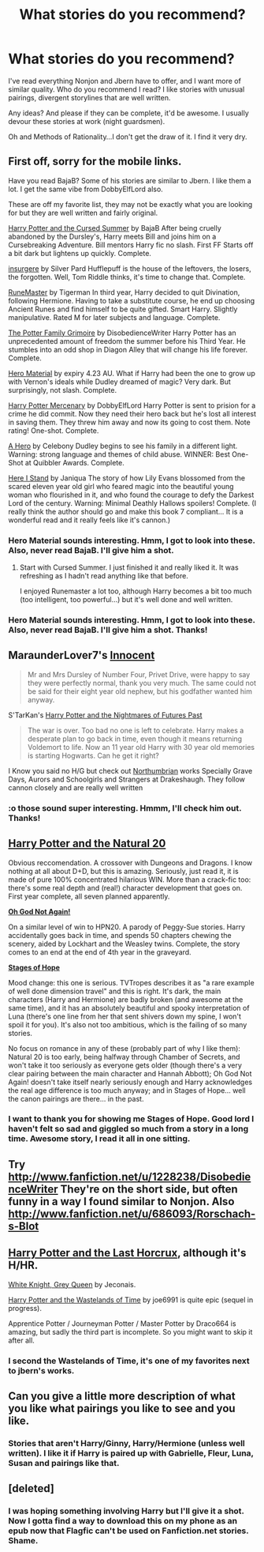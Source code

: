 #+TITLE: What stories do you recommend?

* What stories do you recommend?
:PROPERTIES:
:Author: Escobeezy
:Score: 9
:DateUnix: 1382668475.0
:DateShort: 2013-Oct-25
:END:
I've read everything Nonjon and Jbern have to offer, and I want more of similar quality. Who do you recommend I read? I like stories with unusual pairings, divergent storylines that are well written.

Any ideas? And please if they can be complete, it'd be awesome. I usually devour these stories at work (night guardsmen).

Oh and Methods of Rationality...I don't get the draw of it. I find it very dry.


** First off, sorry for the mobile links.

Have you read BajaB? Some of his stories are similar to Jbern. I like them a lot. I get the same vibe from DobbyElfLord also.

These are off my favorite list, they may not be exactly what you are looking for but they are well written and fairly original.

[[http://m.fanfiction.net/s/5915140/1/Harry-Potter-and-the-Cursed-Summer][Harry Potter and the Cursed Summer]] by BajaB After being cruelly abandoned by the Dursley's, Harry meets Bill and joins him on a Cursebreaking Adventure. Bill mentors Harry fic no slash. First FF Starts off a bit dark but lightens up quickly. Complete.

[[http://m.fanfiction.net/s/5846518/1/insurgere][insurgere]] by Silver Pard Hufflepuff is the house of the leftovers, the losers, the forgotten. Well, Tom Riddle thinks, it's time to change that. Complete.

[[http://m.fanfiction.net/s/5077573/1/RuneMaster][RuneMaster]] by Tigerman In third year, Harry decided to quit Divination, following Hermione. Having to take a substitute course, he end up choosing Ancient Runes and find himself to be quite gifted. Smart Harry. Slightly manipulative. Rated M for later subjects and language. Complete.

[[http://m.fanfiction.net/s/5101357/1/The-Potter-Family-Grimoire][The Potter Family Grimoire]] by DisobedienceWriter Harry Potter has an unprecedented amount of freedom the summer before his Third Year. He stumbles into an odd shop in Diagon Alley that will change his life forever. Complete.

[[http://m.fanfiction.net/s/4582403/1/Hero-Material][Hero Material]] by expiry 4.23 AU. What if Harry had been the one to grow up with Vernon's ideals while Dudley dreamed of magic? Very dark. But surprisingly, not slash. Complete.

[[http://m.fanfiction.net/s/4544334/1/Harry-Potter-Mercenary][Harry Potter Mercenary]] by DobbyElfLord Harry Potter is sent to prision for a crime he did commit. Now they need their hero back but he's lost all interest in saving them. They threw him away and now its going to cost them. Note rating! One-shot. Complete.

[[http://m.fanfiction.net/s/4172226/1/A-Hero][A Hero]] by Celebony Dudley begins to see his family in a different light. Warning: strong language and themes of child abuse. WINNER: Best One-Shot at Quibbler Awards. Complete.

[[http://m.fanfiction.net/s/2855603/1/Here-I-Stand][Here I Stand]] by Janiqua The story of how Lily Evans blossomed from the scared eleven year old girl who feared magic into the beautiful young woman who flourished in it, and who found the courage to defy the Darkest Lord of the century. Warning: Minimal Deathly Hallows spoilers! Complete. (I really think the author should go and make this book 7 compliant... It is a wonderful read and it really feels like it's cannon.)
:PROPERTIES:
:Author: Shastaw2006
:Score: 3
:DateUnix: 1382673123.0
:DateShort: 2013-Oct-25
:END:

*** Hero Material sounds interesting. Hmm, I got to look into these. Also, never read BajaB. I'll give him a shot.
:PROPERTIES:
:Author: Escobeezy
:Score: 2
:DateUnix: 1382673923.0
:DateShort: 2013-Oct-25
:END:

**** Start with Cursed Summer. I just finished it and really liked it. It was refreshing as I hadn't read anything like that before.

I enjoyed Runemaster a lot too, although Harry becomes a bit too much (too intelligent, too powerful...) but it's well done and well written.
:PROPERTIES:
:Author: LeLapinBlanc
:Score: 4
:DateUnix: 1382723801.0
:DateShort: 2013-Oct-25
:END:


*** Hero Material sounds interesting. Hmm, I got to look into these. Also, never read BajaB. I'll give him a shot. Thanks!
:PROPERTIES:
:Author: Escobeezy
:Score: 1
:DateUnix: 1382673991.0
:DateShort: 2013-Oct-25
:END:


** MaraunderLover7's [[http://www.harrypotterfanfiction.com/viewstory.php?psid=321302][Innocent]]

#+begin_quote
  Mr and Mrs Dursley of Number Four, Privet Drive, were happy to say they were perfectly normal, thank you very much. The same could not be said for their eight year old nephew, but his godfather wanted him anyway.
#+end_quote

S'TarKan's [[http://www.fanfiction.net/s/2636963/][Harry Potter and the Nightmares of Futures Past]]

#+begin_quote
  The war is over. Too bad no one is left to celebrate. Harry makes a desperate plan to go back in time, even though it means returning Voldemort to life. Now an 11 year old Harry with 30 year old memories is starting Hogwarts. Can he get it right?
#+end_quote

I Know you said no H/G but check out [[http://www.fanfiction.net/u/2132422/][Northumbrian]] works Specially Grave Days, Aurors and Schoolgirls and Strangers at Drakeshaugh. They follow cannon closely and are really well written
:PROPERTIES:
:Author: Notosk
:Score: 3
:DateUnix: 1382687548.0
:DateShort: 2013-Oct-25
:END:

*** :o those sound super interesting. Hmmm, I'll check him out. Thanks!
:PROPERTIES:
:Author: Escobeezy
:Score: 1
:DateUnix: 1382689190.0
:DateShort: 2013-Oct-25
:END:


** *[[http://www.fanfiction.net/s/8096183/1/Harry-Potter-and-the-Natural-20][Harry Potter and the Natural 20]]*

Obvious reccomendation. A crossover with Dungeons and Dragons. I know nothing at all about D+D, but this is amazing. Seriously, just read it, it is made of pure 100% concentrated hilarious WIN. More than a crack-fic too: there's some real depth and (real!) character development that goes on. First year complete, all seven planned apparently.

*[[http://www.fanfiction.net/s/4536005/1/Oh-God-Not-Again][Oh God Not Again!]]*

On a similar level of win to HPN20. A parody of Peggy-Sue stories. Harry accidentally goes back in time, and spends 50 chapters chewing the scenery, aided by Lockhart and the Weasley twins. Complete, the story comes to an end at the end of 4th year in the graveyard.

*[[http://www.fanfiction.net/s/6892925/1/Stages-of-Hope][Stages of Hope]]*

Mood change: this one is serious. TVTropes describes it as "a rare example of well done dimension travel" and this is right. It's dark, the main characters (Harry and Hermione) are badly broken (and awesome at the same time), and it has an absolutely beautiful and spooky interpretation of Luna (there's one line from her that sent shivers down my spine, I won't spoil it for you). It's also not too ambitious, which is the failing of so many stories.

No focus on romance in any of these (probably part of why I like them): Natural 20 is too early, being halfway through Chamber of Secrets, and won't take it too seriously as everyone gets older (though there's a very clear pairing between the main character and Hannah Abbott); Oh God Not Again! doesn't take itself nearly seriously enough and Harry acknowledges the real age difference is too much anyway; and in Stages of Hope... well the canon pairings are there... in the past.
:PROPERTIES:
:Author: nalana
:Score: 2
:DateUnix: 1382693558.0
:DateShort: 2013-Oct-25
:END:

*** I want to thank you for showing me Stages of Hope. Good lord I haven't felt so sad and giggled so much from a story in a long time. Awesome story, I read it all in one sitting.
:PROPERTIES:
:Author: Escobeezy
:Score: 2
:DateUnix: 1382799098.0
:DateShort: 2013-Oct-26
:END:


** Try [[http://www.fanfiction.net/u/1228238/DisobedienceWriter]] They're on the short side, but often funny in a way I found similar to Nonjon. Also [[http://www.fanfiction.net/u/686093/Rorschach-s-Blot]]
:PROPERTIES:
:Author: surlyjo
:Score: 2
:DateUnix: 1382696470.0
:DateShort: 2013-Oct-25
:END:


** [[http://fp.fanficauthors.net/Harry_Potter_and_the_Last_Horcrux_final/index/][Harry Potter and the Last Horcrux]], although it's H/HR.

[[http://jeconais.fanficauthors.net/White_Knight_Grey_Queen/index/][White Knight, Grey Queen]] by Jeconais.

[[http://www.fanfiction.net/u/557425/joe6991][Harry Potter and the Wastelands of Time]] by joe6991 is quite epic (sequel in progress).

Apprentice Potter / Journeyman Potter / Master Potter by Draco664 is amazing, but sadly the third part is incomplete. So you might want to skip it after all.
:PROPERTIES:
:Author: deirox
:Score: 2
:DateUnix: 1382724665.0
:DateShort: 2013-Oct-25
:END:

*** I second the Wastelands of Time, it's one of my favorites next to jbern's works.
:PROPERTIES:
:Author: DoubleFried
:Score: 1
:DateUnix: 1382821996.0
:DateShort: 2013-Oct-27
:END:


** Can you give a little more description of what you like what pairings you like to see and you like.
:PROPERTIES:
:Author: ishywho
:Score: 1
:DateUnix: 1382672687.0
:DateShort: 2013-Oct-25
:END:

*** Stories that aren't Harry/Ginny, Harry/Hermione (unless well written). I like it if Harry is paired up with Gabrielle, Fleur, Luna, Susan and pairings like that.
:PROPERTIES:
:Author: Escobeezy
:Score: 1
:DateUnix: 1382673839.0
:DateShort: 2013-Oct-25
:END:


** [deleted]
:PROPERTIES:
:Score: 1
:DateUnix: 1382681307.0
:DateShort: 2013-Oct-25
:END:

*** I was hoping something involving Harry but I'll give it a shot. Now I gotta find a way to download this on my phone as an epub now that Flagfic can't be used on Fanfiction.net stories. Shame.
:PROPERTIES:
:Author: Escobeezy
:Score: 1
:DateUnix: 1382681547.0
:DateShort: 2013-Oct-25
:END:
